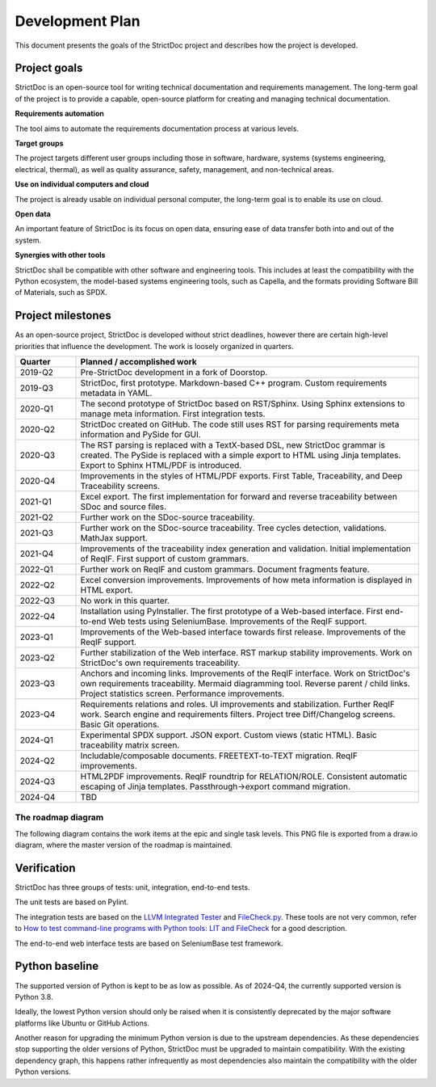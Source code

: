 Development Plan
$$$$$$$$$$$$$$$$

This document presents the goals of the StrictDoc project and describes how the
project is developed.

Project goals
=============

StrictDoc is an open-source tool for writing technical documentation and requirements management. The long-term goal of the project is to provide a capable, open-source platform for creating and managing technical documentation.

**Requirements automation**

The tool aims to automate the requirements documentation process at various levels.

**Target groups**

The project targets different user groups including those in software, hardware, systems (systems engineering, electrical, thermal), as well as quality assurance, safety, management, and non-technical areas.

**Use on individual computers and cloud**

The project is already usable on individual personal computer, the long-term goal is to enable its use on cloud.

**Open data**

An important feature of StrictDoc is its focus on open data, ensuring ease of data transfer both into and out of the system.

**Synergies with other tools**

StrictDoc shall be compatible with other software and engineering tools. This includes at least the compatibility with the Python ecosystem, the model-based systems engineering tools, such as Capella, and the formats providing Software Bill of Materials, such as SPDX.

Project milestones
==================

As an open-source project, StrictDoc is developed without strict deadlines, however there are certain high-level priorities that influence the development. The work is loosely organized in quarters.

.. list-table::
   :header-rows: 1
   :widths: 15 85

   * - **Quarter**
     - **Planned / accomplished work**

   * - 2019-Q2
     - Pre-StrictDoc development in a fork of Doorstop.
   * - 2019-Q3
     - StrictDoc, first prototype. Markdown-based C++ program. Custom requirements metadata in YAML.
   * - 2020-Q1
     - The second prototype of StrictDoc based on RST/Sphinx. Using Sphinx extensions to manage meta information. First integration tests.
   * - 2020-Q2
     - StrictDoc created on GitHub. The code still uses RST for parsing requirements meta information and PySide for GUI.
   * - 2020-Q3
     - The RST parsing is replaced with a TextX-based DSL, new StrictDoc grammar is created. The PySide is replaced with a simple export to HTML using Jinja templates. Export to Sphinx HTML/PDF is introduced.
   * - 2020-Q4
     - Improvements in the styles of HTML/PDF exports. First Table, Traceability, and Deep Traceability screens.
   * - 2021-Q1
     - Excel export. The first implementation for forward and reverse traceability between SDoc and source files.
   * - 2021-Q2
     - Further work on the SDoc-source traceability.
   * - 2021-Q3
     - Further work on the SDoc-source traceability. Tree cycles detection, validations. MathJax support.
   * - 2021-Q4
     - Improvements of the traceability index generation and validation. Initial implementation of ReqIF. First support of custom grammars.
   * - 2022-Q1
     - Further work on ReqIF and custom grammars. Document fragments feature.
   * - 2022-Q2
     - Excel conversion improvements. Improvements of how meta information is displayed in HTML export.
   * - 2022-Q3
     - No work in this quarter.
   * - 2022-Q4
     - Installation using PyInstaller. The first prototype of a Web-based interface. First end-to-end Web tests using SeleniumBase. Improvements of the ReqIF support.
   * - 2023-Q1
     - Improvements of the Web-based interface towards first release. Improvements of the ReqIF support.
   * - 2023-Q2
     - Further stabilization of the Web interface. RST markup stability improvements. Work on StrictDoc's own requirements traceability.
   * - 2023-Q3
     - Anchors and incoming links. Improvements of the ReqIF interface. Work on StrictDoc's own requirements traceability. Mermaid diagramming tool. Reverse parent / child links. Project statistics screen. Performance improvements.
   * - 2023-Q4
     - Requirements relations and roles. UI improvements and stabilization. Further ReqIF work. Search engine and requirements filters. Project tree Diff/Changelog screens. Basic Git operations.
   * - 2024-Q1
     - Experimental SPDX support. JSON export. Custom views (static HTML). Basic traceability matrix screen.
   * - 2024-Q2
     - Includable/composable documents. FREETEXT-to-TEXT migration. ReqIF improvements.
   * - 2024-Q3
     - HTML2PDF improvements. ReqIF roundtrip for RELATION/ROLE. Consistent automatic escaping of Jinja templates. Passthrough->export command migration.
   * - 2024-Q4
     - TBD

The roadmap diagram
-------------------

The following diagram contains the work items at the epic and single task levels. This PNG file is exported from a draw.io diagram, where the master version of the roadmap is maintained.

.. image:: _assets/StrictDoc_Workspace-Roadmap.drawio.png
   :alt: Development plan diagram
   :class: image
   :width: 100%

Verification
============

StrictDoc has three groups of tests: unit, integration, end-to-end tests.

The unit tests are based on Pylint.

The integration tests are based on the `LLVM Integrated Tester <https://llvm.org/docs/CommandGuide/lit.html>`_ and `FileCheck.py <https://github.com/mull-project/FileCheck.py/blob/main/pyproject.toml>`_. These tools are not very common, refer to `How to test command-line programs with Python tools: LIT and FileCheck <https://stanislaw.github.io/2020-11-20-how-to-test-command-line-programs-with-python.html>`_ for a good description.

The end-to-end web interface tests are based on SeleniumBase test framework.

Python baseline
===============

The supported version of Python is kept to be as low as possible. As of 2024-Q4, the currently supported version is Python 3.8.

Ideally, the lowest Python version should only be raised when it is consistently deprecated by the major software platforms like Ubuntu or GitHub Actions.

Another reason for upgrading the minimum Python version is due to the upstream dependencies. As these dependencies stop supporting the older versions of Python, StrictDoc must be upgraded to maintain compatibility. With the existing dependency graph, this happens rather infrequently as most dependencies also maintain the compatibility with the older Python versions.
